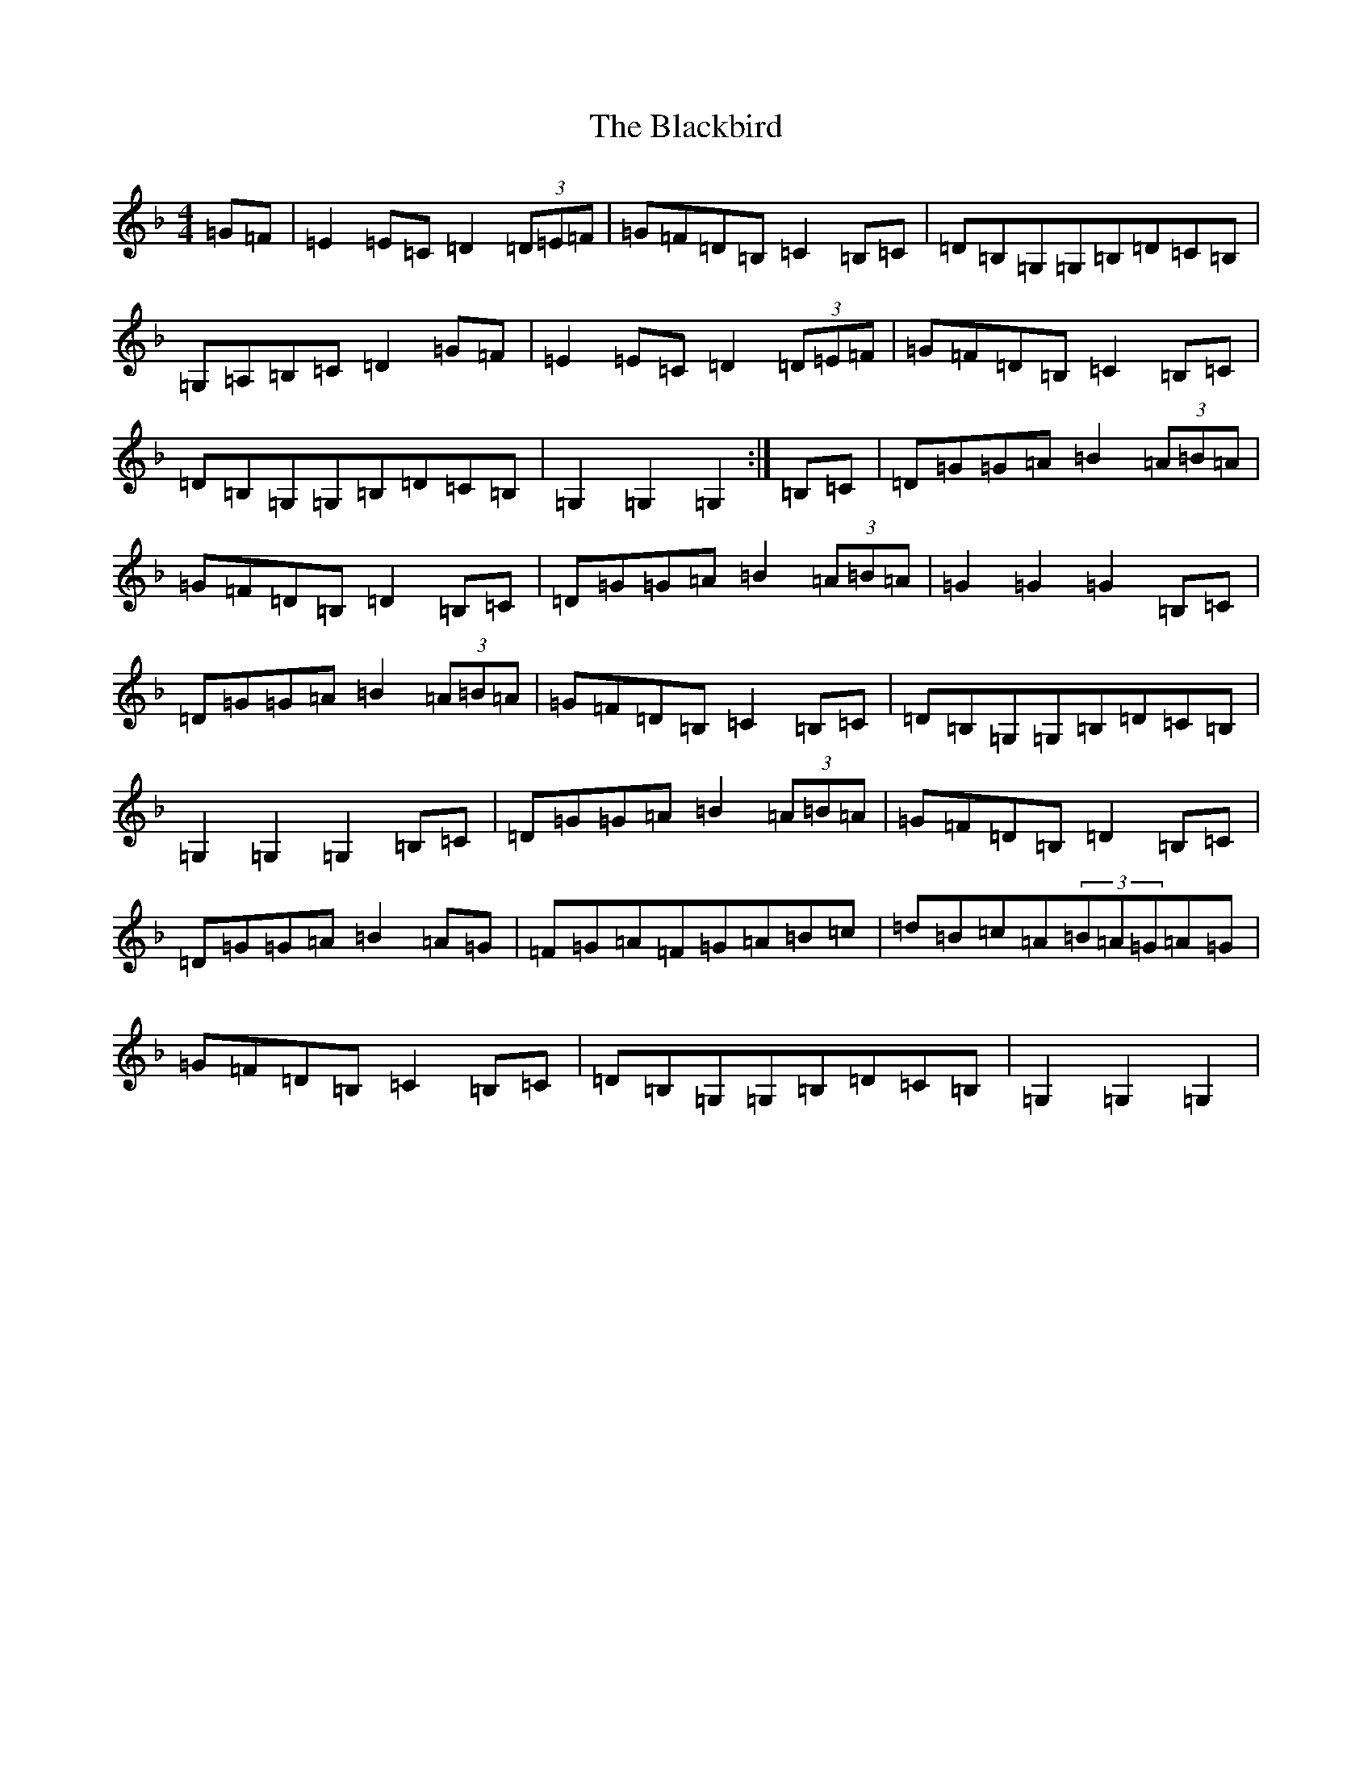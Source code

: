 X: 20312
T: Blackbird, The
S: https://thesession.org/tunes/4508#setting4508
Z: D Mixolydian
R: hornpipe
M: 4/4
L: 1/8
K: C Mixolydian
=G=F|=E2=E=C=D2(3=D=E=F|=G=F=D=B,=C2=B,=C|=D=B,=G,=G,=B,=D=C=B,|=G,=A,=B,=C=D2=G=F|=E2=E=C=D2(3=D=E=F|=G=F=D=B,=C2=B,=C|=D=B,=G,=G,=B,=D=C=B,|=G,2=G,2=G,2:|=B,=C|=D=G=G=A=B2(3=A=B=A|=G=F=D=B,=D2=B,=C|=D=G=G=A=B2(3=A=B=A|=G2=G2=G2=B,=C|=D=G=G=A=B2(3=A=B=A|=G=F=D=B,=C2=B,=C|=D=B,=G,=G,=B,=D=C=B,|=G,2=G,2=G,2=B,=C|=D=G=G=A=B2(3=A=B=A|=G=F=D=B,=D2=B,=C|=D=G=G=A=B2=A=G|=F=G=A=F=G=A=B=c|=d=B=c=A(3=B=A=G=A=G|=G=F=D=B,=C2=B,=C|=D=B,=G,=G,=B,=D=C=B,|=G,2=G,2=G,2|